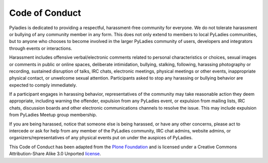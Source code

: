 .. _coc:

Code of Conduct
~~~~~~~~~~~~~~~

Pyladies is dedicated to providing a respectful, harassment-free community for everyone. We do not tolerate harassment or bullying of any community member in any form. This does not only extend to members to local PyLadies communities, but to anyone who chooses to become involved in the larger PyLadies community of users, developers and integrators through events or interactions.

Harassment includes offensive verbal/electronic comments related to personal characteristics or choices, sexual images or comments in public or online spaces, deliberate intimidation, bullying, stalking, following, harassing photography or recording, sustained disruption of talks, IRC chats, electronic meetings, physical meetings or other events, inappropriate physical contact, or unwelcome sexual attention. Participants asked to stop any harassing or bullying behavior are expected to comply immediately.

If a participant engages in harassing behavior, representatives of the community may take reasonable action they deem appropriate, including warning the offender, expulsion from any PyLadies event, or expulsion from mailing lists, IRC chats, discussion boards and other electronic communications channels to resolve the issue. This may include expulsion from PyLadies Meetup group membership.

If you are being harassed, notice that someone else is being harassed, or have any other concerns, please act to intercede or ask for help from any member of the PyLadies community, IRC chat admins, website admins, or organizers/representatives of any physical events put on under the auspices of PyLadies.

This Code of Conduct has been adapted from the `Plone Foundation`_ and is licensed under a Creative Commons Attribution-Share Alike 3.0 Unported `license`_.

.. _Plone Foundation: http://plone.org/foundation/materials/foundation-resolutions/code-of-conduct
.. _license: http://creativecommons.org/licenses/by-sa/3.0/
